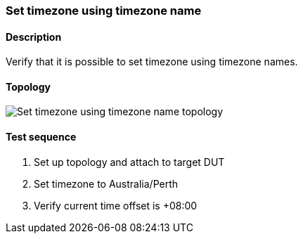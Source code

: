 === Set timezone using timezone name
==== Description
Verify that it is possible to set timezone using timezone names.

==== Topology
ifdef::topdoc[]
image::../../test/case/ietf_system/timezone/topology.svg[Set timezone using timezone name topology]
endif::topdoc[]
ifndef::topdoc[]
ifdef::testgroup[]
image::timezone/topology.svg[Set timezone using timezone name topology]
endif::testgroup[]
ifndef::testgroup[]
image::topology.svg[Set timezone using timezone name topology]
endif::testgroup[]
endif::topdoc[]
==== Test sequence
. Set up topology and attach to target DUT
. Set timezone to Australia/Perth
. Verify current time offset is +08:00


<<<

